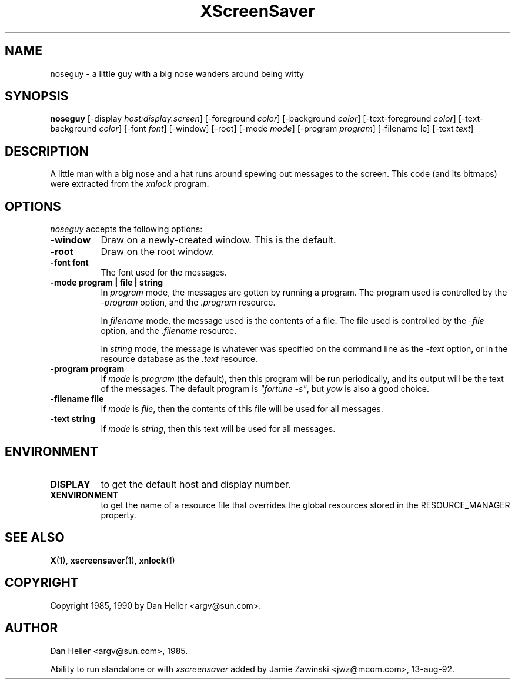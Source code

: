 .TH XScreenSaver 1 "13-aug-92" "X Version 11"
.SH NAME
noseguy - a little guy with a big nose wanders around being witty
.SH SYNOPSIS
.B noseguy
[\-display \fIhost:display.screen\fP] [\-foreground \fIcolor\fP] [\-background \fIcolor\fP] [\-text-foreground \fIcolor\fP] [\-text-background \fIcolor\fP] [\-font \fIfont\fP] [\-window] [\-root] [\-mode \fImode\fP] [\-program \fIprogram\fP] [\-filename \file\fP] [\-text \fItext\fP]
.SH DESCRIPTION
A little man with a big nose and a hat runs around spewing out messages to
the screen.  This code (and its bitmaps) were extracted from the \fIxnlock\fP
program.
.SH OPTIONS
.I noseguy
accepts the following options:
.TP 8
.B \-window
Draw on a newly-created window.  This is the default.
.TP 8
.B \-root
Draw on the root window.
.TP 8
.B \-font font
The font used for the messages.
.TP 8
.B \-mode program | file | string
In \fIprogram\fP mode, the messages are gotten by running a program.
The program used is controlled by the \fI\-program\fP option, and 
the \fI.program\fP resource.

In \fIfilename\fP mode, the message used is the contents of a file.
The file used is controlled by the \fI\-file\fP option, and 
the \fI.filename\fP resource.

In \fIstring\fP mode, the message is whatever was specified on the 
command line as the \fI\-text\fP option, or in the resource database
as the \fI.text\fP resource.
.TP 8
.B \-program " program"
If \fImode\fP is \fIprogram\fP (the default), then this program will be
run periodically, and its output will be the text of the messages.  The
default program is \fI"fortune -s"\fP, but \fIyow\fP is also a good choice.
.TP 8
.B \-filename file
If \fImode\fP is \fIfile\fP, then the contents of this file will be used
for all messages.
.TP 8
.B \-text string
If \fImode\fP is \fIstring\fP, then this text will be used for all messages.
.SH ENVIRONMENT
.PP
.TP 8
.B DISPLAY
to get the default host and display number.
.TP 8
.B XENVIRONMENT
to get the name of a resource file that overrides the global resources
stored in the RESOURCE_MANAGER property.
.SH SEE ALSO
.BR X (1),
.BR xscreensaver (1),
.BR xnlock (1)
.SH COPYRIGHT
Copyright 1985, 1990 by Dan Heller <argv@sun.com>.
.SH AUTHOR
Dan Heller <argv@sun.com>, 1985.

Ability to run standalone or with \fIxscreensaver\fP added by 
Jamie Zawinski <jwz@mcom.com>, 13-aug-92.
